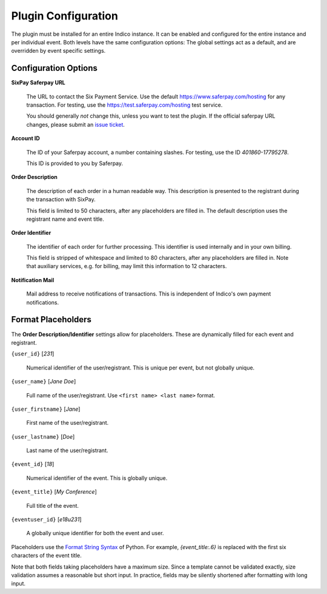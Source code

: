 Plugin Configuration
====================

The plugin must be installed for an entire Indico instance.
It can be enabled and configured for the entire instance and per individual event.
Both levels have the same configuration options:
The global settings act as a default, and are overridden by event specific settings.

Configuration Options
---------------------

**SixPay Saferpay URL**

    The URL to contact the Six Payment Service.
    Use the default https://www.saferpay.com/hosting for any transaction.
    For testing, use the https://test.saferpay.com/hosting test service.

    You should generally *not* change this, unless you want to test the plugin.
    If the official saferpay URL changes, please submit an `issue ticket`_.

**Account ID**

  The ID of your Saferpay account, a number containing slashes.
  For testing, use the ID `401860-17795278`.

  This ID is provided to you by Saferpay.

**Order Description**

  The description of each order in a human readable way.
  This description is presented to the registrant during the transaction with SixPay.

  This field is limited to 50 characters, after any placeholders are filled in.
  The default description uses the registrant name and event title.

**Order Identifier**

  The identifier of each order for further processing.
  This identifier is used internally and in your own billing.

  This field is stripped of whitespace and limited to 80 characters, after any placeholders are filled in.
  Note that auxiliary services, e.g. for billing, may limit this information to 12 characters.

**Notification Mail**

  Mail address to receive notifications of transactions.
  This is independent of Indico's own payment notifications.

Format Placeholders
-------------------

The **Order Description/Identifier** settings allow for placeholders.
These are dynamically filled for each event and registrant.

``{user_id}`` [`231`]

  Numerical identifier of the user/registrant.
  This is unique per event, but not globally unique.

``{user_name}`` [`Jane Doe`]

  Full name of the user/registrant.
  Use ``<first name> <last name>`` format.

``{user_firstname}`` [`Jane`]

  First name of the user/registrant.

``{user_lastname}`` [`Doe`]

  Last name of the user/registrant.

``{event_id}`` [`18`]

  Numerical identifier of the event.
  This is globally unique.

``{event_title}`` [`My Conference`]

  Full title of the event.

``{eventuser_id}`` [`e18u231`]

  A globally unique identifier for both the event and user.

Placeholders use the `Format String Syntax`_ of Python.
For example, `{event_title:.6}` is replaced with the first six characters of the event title.

Note that both fields taking placeholders have a maximum size.
Since a template cannot be validated exactly, size validation assumes a reasonable but short input.
In practice, fields may be silently shortened after formatting with long input.

.. _issue ticket: https://github.com/maxfischer2781/indico_sixpay/pulls

.. _Format String Syntax: https://docs.python.org/3/library/string.html#formatstrings
